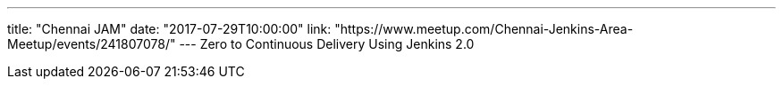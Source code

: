 ---
title: "Chennai JAM"
date: "2017-07-29T10:00:00"
link: "https://www.meetup.com/Chennai-Jenkins-Area-Meetup/events/241807078/"
---
Zero to Continuous Delivery Using Jenkins 2.0
